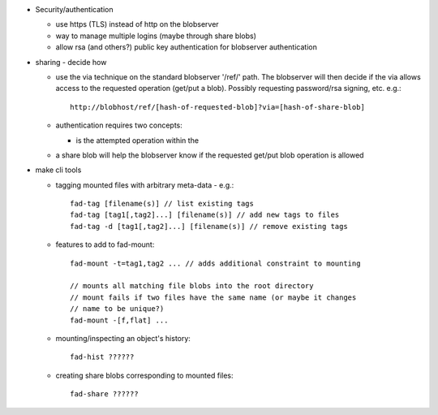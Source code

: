 
* Security/authentication

  - use https (TLS) instead of http on the blobserver

  - way to manage multiple logins (maybe through share blobs)

  - allow rsa (and others?) public key authentication for blobserver
    authentication

* sharing - decide how

  - use the via technique on the standard blobserver '/ref/' path. The
    blobserver will then decide if the via allows access to the requested
    operation (get/put a blob). Possibly requesting password/rsa signing,
    etc. e.g.::
      
      http://blobhost/ref/[hash-of-requested-blob]?via=[hash-of-share-blob]

  - authentication requires two concepts:

    * is the attempted operation within the 

  - a share blob will help the blobserver know if the requested get/put
    blob operation is allowed

* make cli tools

  - tagging mounted files with arbitrary meta-data - e.g.::

      fad-tag [filename(s)] // list existing tags
      fad-tag [tag1[,tag2]...] [filename(s)] // add new tags to files
      fad-tag -d [tag1[,tag2]...] [filename(s)] // remove existing tags

  - features to add to fad-mount::

      fad-mount -t=tag1,tag2 ... // adds additional constraint to mounting

      // mounts all matching file blobs into the root directory
      // mount fails if two files have the same name (or maybe it changes
      // name to be unique?)
      fad-mount -[f,flat] ... 

  - mounting/inspecting an object's history::

      fad-hist ??????

  - creating share blobs corresponding to mounted files::

      fad-share ??????

